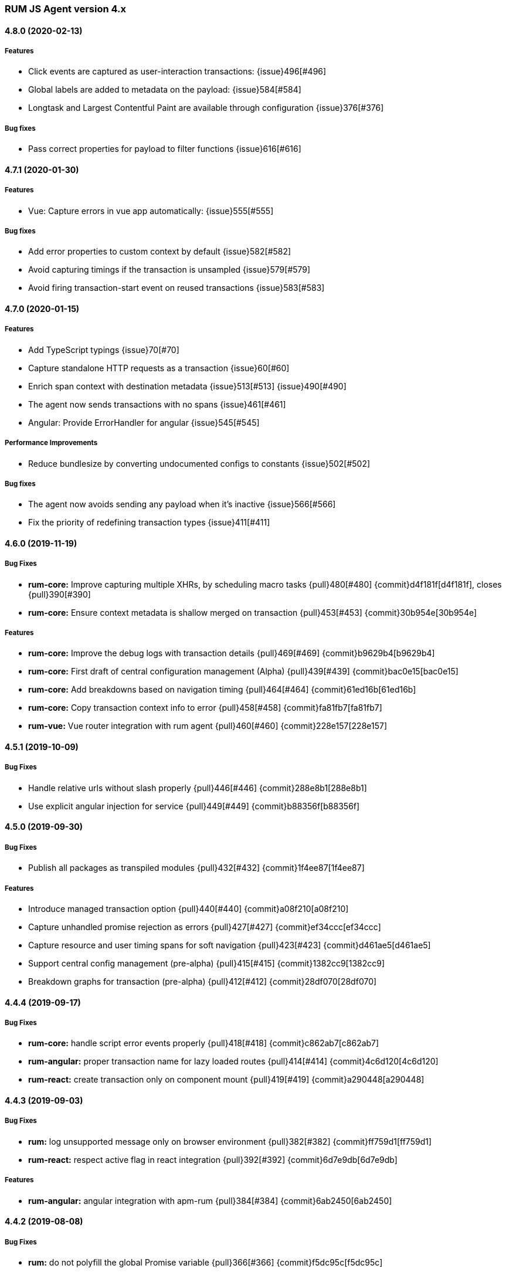 ifdef::env-github[]
NOTE: Release notes are best read in our documentation at
https://www.elastic.co/guide/en/apm/agent/rum-js/current/release-notes.html[elastic.co]
endif::[]

////
All notable changes to this project will be documented in this file.
See Conventional Commits (https://conventionalcommits.org) for commit guidelines.
////

////
[[release-notes-x.x.x]]
==== x.x.x (YYYY-MM-DD)

[float]
===== Breaking changes

[float]
===== Features
* Cool new feature: {issue}X[#X]

[float]
===== Performance Improvements

[float]
===== Bug fixes
////

[[release-notes-4.x]]
=== RUM JS Agent version 4.x


[[release-notes-4.8.0]]
==== 4.8.0 (2020-02-13)

[float]
===== Features
* Click events are captured as user-interaction transactions: {issue}496[#496]
* Global labels are added to metadata on the payload: {issue}584[#584]
* Longtask and Largest Contentful Paint are available through configuration {issue}376[#376]


[float]
===== Bug fixes
* Pass correct properties for payload to filter functions {issue}616[#616]


[[release-notes-4.7.1]]
==== 4.7.1 (2020-01-30)

[float]
===== Features
* Vue: Capture errors in vue app automatically: {issue}555[#555]


[float]
===== Bug fixes
* Add error properties to custom context by default {issue}582[#582]
* Avoid capturing timings if the transaction is unsampled {issue}579[#579]
* Avoid firing transaction-start event on reused transactions {issue}583[#583]


[[release-notes-4.7.0]]
==== 4.7.0 (2020-01-15)

[float]
===== Features
* Add TypeScript typings {issue}70[#70]
* Capture standalone HTTP requests as a transaction {issue}60[#60]
* Enrich span context with destination metadata {issue}513[#513] {issue}490[#490]
* The agent now sends transactions with no spans {issue}461[#461]
* Angular: Provide ErrorHandler for angular {issue}545[#545]



[float]
===== Performance Improvements
* Reduce bundlesize by converting undocumented configs to constants {issue}502[#502]


[float]
===== Bug fixes
* The agent now avoids sending any payload when it's inactive {issue}566[#566]
* Fix the priority of redefining transaction types {issue}411[#411]



[[release-notes-4.6.0]]
==== 4.6.0 (2019-11-19)

[float]
===== Bug Fixes
* **rum-core:** Improve capturing multiple XHRs, by scheduling macro tasks {pull}480[#480] {commit}d4f181f[d4f181f], closes {pull}390[#390]
* **rum-core:** Ensure context metadata is shallow merged on transaction {pull}453[#453] {commit}30b954e[30b954e]

[float]
===== Features
* **rum-core:** Improve the debug logs with transaction details {pull}469[#469] {commit}b9629b4[b9629b4]
* **rum-core:** First draft of central configuration management (Alpha) {pull}439[#439] {commit}bac0e15[bac0e15]
* **rum-core:** Add breakdowns based on navigation timing {pull}464[#464] {commit}61ed16b[61ed16b]
* **rum-core:** Copy transaction context info to error {pull}458[#458] {commit}fa81fb7[fa81fb7]
* **rum-vue:** Vue router integration with rum agent {pull}460[#460] {commit}228e157[228e157]

[[release-notes-4.5.1]]
==== 4.5.1 (2019-10-09)

[float]
===== Bug Fixes
* Handle relative urls without slash properly {pull}446[#446] {commit}288e8b1[288e8b1]
* Use explicit angular injection for service {pull}449[#449] {commit}b88356f[b88356f]

[[release-notes-4.5.0]]
==== 4.5.0 (2019-09-30)

[float]
===== Bug Fixes
* Publish all packages as transpiled modules {pull}432[#432] {commit}1f4ee87[1f4ee87]

[float]
===== Features
* Introduce managed transaction option {pull}440[#440] {commit}a08f210[a08f210]
* Capture unhandled promise rejection as errors {pull}427[#427] {commit}ef34ccc[ef34ccc]
* Capture resource and user timing spans for soft navigation {pull}423[#423] {commit}d461ae5[d461ae5]
* Support central config management (pre-alpha) {pull}415[#415] {commit}1382cc9[1382cc9]
* Breakdown graphs for transaction (pre-alpha) {pull}412[#412] {commit}28df070[28df070]

[[release-notes-4.4.4]]
==== 4.4.4 (2019-09-17)

[float]
===== Bug Fixes
* **rum-core:** handle script error events properly {pull}418[#418] {commit}c862ab7[c862ab7]
* **rum-angular:** proper transaction name for lazy loaded routes {pull}414[#414] {commit}4c6d120[4c6d120]
* **rum-react:** create transaction only on component mount {pull}419[#419] {commit}a290448[a290448]

[[release-notes-4.4.3]]
==== 4.4.3 (2019-09-03)

[float]
===== Bug Fixes
* **rum:** log unsupported message only on browser environment {pull}382[#382] {commit}ff759d1[ff759d1]
* **rum-react:** respect active flag in react integration {pull}392[#392] {commit}6d7e9db[6d7e9db]

[float]
===== Features
* **rum-angular:** angular integration with apm-rum {pull}384[#384] {commit}6ab2450[6ab2450]

[[release-notes-4.4.2]]
==== 4.4.2 (2019-08-08)

[float]
===== Bug Fixes
* **rum:** do not polyfill the global Promise variable {pull}366[#366] {commit}f5dc95c[f5dc95c]

[[release-notes-4.4.1]]
==== 4.4.1 (2019-08-05)

[float]
===== Bug Fixes
* **rum:** sync version number with latest published version {pull}362[#362] {commit}909f480[909f480]

[[release-notes-4.4.0]]
==== 4.4.0 (2019-08-05)

[float]
===== Bug Fixes
* **rum-core:** reduce transaction reusability threshold to 5 seconds {pull}354[#354] {commit}dd32e41[dd32e41]
* **rum-react:** capture network requests inside useEffect hook {pull}353[#353] {commit}ae25200[ae25200]

[float]
===== Features
* **rum:** add instrument flag to toggle instrumentations {pull}360[#360] {commit}b7098dd[b7098dd]
* **rum-core:** add event listeners for transactions {pull}279[#279] {commit}d98f7c7[d98f7c7]
* **rum-core:** provide debug logs when transaction was discarded {pull}351[#351] {commit}d6728d8[d6728d8]
* **rum-react:** publish transpiled react elements as es modules {pull}356[#356] {commit}7c651c7[7c651c7]

[[release-notes-4.3.1]]
==== 4.3.1 (2019-07-25)

[float]
===== Bug Fixes
* **rum-core:** check ignoreTransactions config value {pull}337[#337] {commit}aff6bc8[aff6bc8]
* **rum-react:** check component in withTransaction {pull}328[#328] {commit}e348874[e348874]
* **rum-react:** render the correct component when using ApmRoute with Switch {pull}342[#342] {commit}0b3f0a0[0b3f0a0]

[float]
===== Features
* **rum-core:** add size & server timing information to traces {pull}206[#206] {commit}c743f70[c743f70]
* **rum-core:** improve error message on payload failure {pull}330[#330] {commit}73e7015[73e7015]

[[release-notes-4.3.0]]
==== 4.3.0 (2019-07-11)

[float]
===== Bug Fixes
* **rum:core:** send labels via context.tags in the payload {pull}316[#316] {commit}526c3e7[526c3e7]

[float]
===== Features
* Initial react integration {pull}265[#265] {commit}83cbebd[83cbebd]

[[release-notes-4.2.0]]
==== 4.2.0 (2019-07-08)

[float]
===== Bug Fixes
* **rum-core:** remove sensitive info from span context {pull}274[#274] {commit}b073f7f[b073f7f]

[float]
===== Features
* **rum:** better log message on invalid configuration {pull}216[#216] {commit}b65a806[b65a806]
* **rum-core:** add user timing spans to the page-load transaction {pull}276[#276] {commit}11a62f1[11a62f1]

[float]
===== Performance Improvements
* **rum:** remove debug logs on production build {pull}245[#245] {commit}2565844[2565844]
* **rum-core:** check span validition before creating arbitrary spans {pull}277[#277] {commit}dcba903[dcba903]

[[release-notes-4.1.2]]
==== 4.1.2 (2019-06-20)

[float]
===== Bug Fixes
* **rum-core:** avoid creating multiple transactions in startTransaction {pull}296[#296] {commit}70c3fb4[70c3fb4]

[[release-notes-4.1.1]]
==== 4.1.1 (2019-06-12)

[float]
===== Bug Fixes
* **rum:** Fix the agent version in the bundles

[[release-notes-4.1.0]]
==== 4.1.0 (2019-06-12)

[float]
===== Bug Fixes
* **rum-core:** capture all spans as part of page-load transaction {pull}273[#273] {commit}0122bf7[0122bf7]

[float]
===== Features
* **rum:** deprecate addTags in favor of addLabels {pull}270[#270] {commit}3e313d3[3e313d3]
* **rum-core:** patch history API {pull}259[#259] {commit}be58997[be58997]
* **rum-core:** use error event instead of global onerror method {pull}281[#281] {commit}ef61121[ef61121]

[float]
===== Performance Improvements
* **rum-core:** refactor transaction & stack service to improve bundlesize {pull}233[#233] {commit}f2b2562[f2b2562]

[[release-notes-4.0.2]]
==== 4.0.2 (2019-05-29)

[float]
===== Bug Fixes
* **rum:** return noop agent when config is inactive {pull}239[#239] {commit}7deef2d[7deef2d]
* **rum-core:** apply truncation on keyword fields in payload {pull}241[#241] {commit}8a3927b[8a3927b]
* **rum-core:** hardcode agent name and version in service metadata {pull}236[#236] {commit}a90337d[a90337d]
* **rum-core:** in truncate check for empty values {pull}256[#256] {commit}cccb172[cccb172]

[float]
===== Performance Improvements
* **rum:** move to ES6 modules to reduce bundle size {pull}237[#237] {commit}7aa4351[7aa4351]

[[release-notes-4.0.1]]
==== 4.0.1 (2019-03-21)

[float]
===== Bug Fixes
* **rum-core:** fix custom marks for page-load {pull}225[#225] {commit}6cd392a[6cd392a], closes {pull}221[#221]
* **rum:** keep page load transaction until load {pull}224[#224] {commit}29afb27[29afb27]

[[release-notes-4.0.0]]
==== 4.0.0 (2019-03-11)

[float]
===== Features
* **rum-core:** add service env to metadata payload {pull}198[#198] {commit}adc038b[adc038b]
* **rum-core:** Add task API {pull}194[#194] {commit}0153229[0153229]
* **rum-core:** measure all resource entries in page load {pull}173[#173] {commit}7cd4e0d[7cd4e0d]

[float]
===== Performance Improvements
* **rum-core:** avoid url parsing on resource timing entries {pull}174[#174] {commit}54ea6b9[54ea6b9]

[float]
===== BREAKING CHANGES
* move IE 10 and Android 4 to unsupported list {commit}16f4440[16f4440], closes {pull}196[#196]
* Rename the final JS bundles (#202) {commit}68b37d[68b37d]
* resolve main field to source file (#179) {commit}923405[923405]

[[release-notes-3.x]]
=== RUM JS Agent version 3.x

[[release-notes-3.0.0]]
==== 3.0.0 (2019-01-29)

[float]
===== BREAKING CHANGE
* remove setTags in favor of addTags API  {pull}28[#28]
* introduce subtype and action in Spans {commit}5fd4af7[5fd4af7] {pull}9[#9]

[float]
===== Features
* add OpenTracing support {pull}138[#138] {commit}0cff389[0cff389]
* include transaction flags on error {pull}29[29] {commit}36c13f3[36c13f3]
* send span sync field to apm server {pull}17[17] {commit}abad58b[abad58b]
* add addContext and addTags to Spans and Transactions {pull}16[16] {commit}de0d72b[de0d72b]
* add paint timing mark to page-load transaction {pull}14[14] {commit}544530a[544530a]

[float]
===== Bug Fixes
* propagate transaction ID for unsampled transactions {pull}30[30] {commit}3884806[3884806]
* remove invalid chars in span tags and marks {pull}34[34] {commit}9bdc575[9bdc575]
* Bundling -  moving to webpack 4 and babel 7 {pull}123[#123] {commit}0ae3f53[0ae3f53]
* remove query strings from xhr and fetch span name {pull}24[24] {commit}cc82e92[cc82e92]
* set pageLoadTransactionName when transaction ends from configs {pull}25[25] {commit}afdacee[afdacee]

[float]
===== Performance Improvements
* introduce minimal url parser to reduce bundle size {pull}32[32] {commit}2000ee2[2000ee2]

[[release-notes-2.x]]
=== RUM JS Agent version 2.x

[[release-notes-2.2.0]]
==== 2.2.0 (2018-12-05)

[float]
===== Features
* introduce subtype and action in Spans {commit}5fd4af7[5fd4af7] {pull}9[#9]

[[release-notes-2.1.1]]
==== 2.1.1 (2018-12-05)

[float]
===== Bug Fixes
* use dist package for url-parse to avoid packaging issues {pull}10[10] {commit}9018a8d[9018a8d]

[float]
===== Features
* introduce subtype and action in Spans {pull}9[9] {commit}5fd4af7[5fd4af7]

[[release-notes-2.1.0]]
==== 2.1.0 (2018-12-03)

[float]
===== Features
* instrument fetch API {commit}2375a60[2375a60]

[[release-notes-2.0.0]]
==== 2.0.0 (2018-11-14)

[float]
===== BREAKING CHANGES
* use apm-server intake/v2 (APM Server v6.5+)

[float]
===== Bug Fixes
* start page load transaction immediately after init {commit}3b80bdb[3b80bdb]
* use pageLoadTransactionName config option {commit}d3d3587[d3d3587]
* adopt the w3c dt header flag proposal {commit}ff0fdfc[ff0fdfc]
* don't startSpan after transaction has ended {commit}137bd63[137bd63]
* filter out invalid spans {commit}c9fb0e1[c9fb0e1]
* ignore apm-server xhrs {commit}5527cca[5527cca]
* merging two spans related to fetching the initial document {commit}6ee4108[6ee4108]
* set pageLoadTraceId on page load transacton start {commit}c6510ca[c6510ca]
* set the sync property on xhr spans {commit}4283e85[4283e85]
* shorten page load config options {commit}2550c24[2550c24]
* truncate active spans on transaction end {commit}a28759c[a28759c]
* validate DT header {commit}5aa1cc1[5aa1cc1]

[float]
===== Features
* add allowed origins for distributed tracing {commit}0812ff7[0812ff7]
* add DT header to same origin http requests {commit}a60d6d9[a60d6d9]
* add DT page load trace id config option {commit}149ebaa[149ebaa]
* add pageLoadTransactionName config option {commit}a2644df[a2644df]
* add parent_id to spans {commit}21934b3[21934b3]
* add sampling for transactions {commit}8105e0c[8105e0c]
* generate random ids based on DT guidelines {commit}8fd2581[8fd2581]
* provide span_count.started {commit}f3effcf[f3effcf]
* use correct id format for transactions and spans {commit}d44592e[d44592e]

[[release-notes-1.x]]
=== RUM JS Agent version 1.x

[[release-notes-1.0.0]]
==== 1.0.0 (2018-08-23)

[float]
===== BREAKING CHANGES
* use /v1/rum endpoint (APM Server v6.4+)

[[release-notes-0.x]]
=== RUM JS Agent version 0.x

[[release-notes-0.10.3]]
==== 0.10.3 (2018-08-20)

[float]
===== Bug Fixes
* check marks are greater than fetchStart {commit}6d35eaa[6d35eaa]

[float]
===== Features
* add transactionDurationThreshold config option {commit}67f5c5d[67f5c5d]

[[release-notes-0.10.2]]
==== 0.10.2 (2018-08-16)

[float]
===== Bug Fixes
* check for undefined span when the agent is not active {commit}3613b01[3613b01]

[[release-notes-0.10.1]]
==== 0.10.1 (2018-08-14)

[float]
===== Bug Fixes
* update elastic-apm-js-core to 0.8.1
* filter out transactions with zero spans

[[release-notes-0.10.0]]
==== 0.10.0 (2018-08-07)

[float]
===== Features
* instrument XHR {commit}3c6a9e5[3c6a9e5]

[[release-notes-0.9.1]]
==== 0.9.1 (2018-06-22)

[float]
===== Bug Fixes
* update elastic-apm-js-core to 0.7.1
* consolidate Transaction and Error contexts

[[release-notes-0.9.0]]
==== 0.9.0 (2018-06-15)

[float]
===== BREAKING CHANGES
* update elastic-apm-js-core to 0.7.0
* remove timestamp on error and transaction payload
* supporting apm-server 6.3

[float]
===== Bug Fixes
* update span.context.http.url structure {commit}40d6bb2[40d6bb2]

[[release-notes-0.8.2]]
==== 0.8.2 (2018-06-12)

[float]
===== Bug Fixes
* update elastic-apm-js-core 0.6.2 {commit}b3807e0[b3807e0]
* remove marks before fetchStart to align with resource spans
* spans generated from navigation and resource timing apis

[[release-notes-0.8.1]]
==== 0.8.1 (2018-05-28)

[float]
===== Features
* add transaction custom marks API {commit}4d2b71b[4d2b71b]

[[release-notes-0.8.0]]
==== 0.8.0 (2018-05-23)

[float]
===== BREAKING CHANGES
* rename hasRouterLibrary to sendPageLoadTransaction

[[release-notes-0.7.0]]
==== 0.7.0 (2018-04-30)

[float]
===== Features
* exposed api initial draft {commit}9187726[9187726]

[[release-notes-0.6.1]]
==== 0.6.1 (2018-04-10)

[float]
===== Bug Fixes
* update to elastic-apm-js-core 0.4.3 {commit}1e307ac[1e307ac]

[[release-notes-0.6.0]]
==== 0.6.0 (2018-04-04)

[float]
===== Features
* add addFilter api {commit}60e9ad5[60e9ad5]

[[release-notes-0.5.0]]
==== 0.5.0 (2018-03-09)

[float]
===== Features
* add apm.setTags {commit}523280a[523280a]
* update to elastic-apm-js-core 0.3.0 {commit}a436334[a436334]

[[release-notes-0.4.1]]
==== 0.4.1 (2018-02-20)

[float]
===== Bug Fixes
* send page load metrics even after load event {commit}abe3680[abe3680]

[float]
===== Features
* upgrade to elastic-apm-js-core 0.2.2 {commit}c2a6469[c2a6469]
  * enforce server string limit
  * set descriptive names for navigation timing spans

[[release-notes-0.4.0]]
==== 0.4.0 (2018-02-07)

[float]
===== Features
* Remove elastic-apm-js-zone dependency (Reducing the size of the bundle)
* Use es6-promise
* Queue Errors and Transactions before sending
* Throttle adding Errors and Transactions

[[release-notes-0.3.0]]
==== 0.3.0 (2018-01-11)

[float]
===== Bug Fixes
* **ApmBase:** Disable the module if running on nodejs {commit}2bf4199[2bf4199]
* upgrade to elastic-apm-js-core 0.1.7 {commit}325a918[325a918]

[float]
===== Features
* add captureError to ApmBase {commit}04436b4[04436b4]
* add setUserContext and setCustomContext {commit}86b4ccc[86b4ccc]

[[release-notes-0.2.0]]
==== 0.2.0 (2017-12-20)

[float]
===== BREAKING CHANGES
* init returns ApmServer instance instead of ServiceFactory

[[release-notes-0.1.1]]
==== 0.1.1 (2017-12-20)

[float]
===== Bug Fixes
* typo serviceUrl {commit}9ff81a7[9ff81a7]

[[release-notes-0.1.0]]
==== 0.1.0 (2017-12-13)

[float]
===== BREAKING CHANGES
* upgrading to apm-agent-js-core@0.1.0 {commit}150bc66[150bc66]
* rename apiOrigin to serverUrl
* rename app to service
